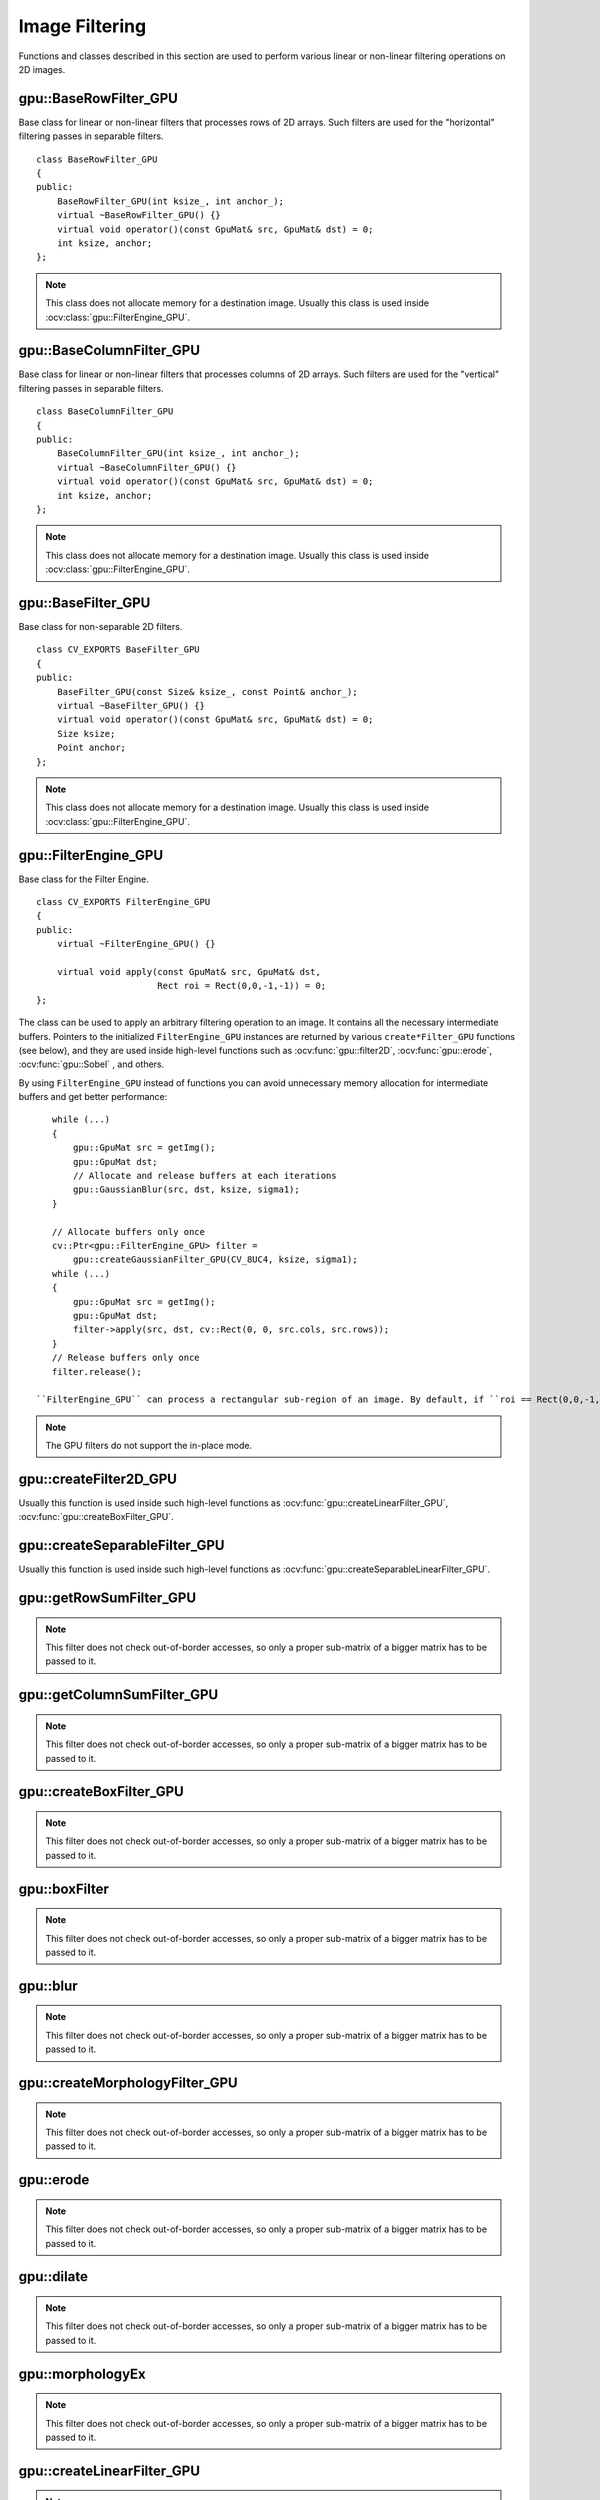 Image Filtering
===============

.. highlight:: cpp

Functions and classes described in this section are used to perform various linear or non-linear filtering operations on 2D images.

.. index:: gpu::BaseRowFilter_GPU

gpu::BaseRowFilter_GPU
----------------------
.. ocv:class:: gpu::BaseRowFilter_GPU

Base class for linear or non-linear filters that processes rows of 2D arrays. Such filters are used for the "horizontal" filtering passes in separable filters. ::

    class BaseRowFilter_GPU
    {
    public:
        BaseRowFilter_GPU(int ksize_, int anchor_);
        virtual ~BaseRowFilter_GPU() {}
        virtual void operator()(const GpuMat& src, GpuMat& dst) = 0;
        int ksize, anchor;
    };


.. note:: This class does not allocate memory for a destination image. Usually this class is used inside :ocv:class:`gpu::FilterEngine_GPU`.

.. index:: gpu::BaseColumnFilter_GPU

gpu::BaseColumnFilter_GPU
-------------------------
.. ocv:class:: gpu::BaseColumnFilter_GPU

Base class for linear or non-linear filters that processes columns of 2D arrays. Such filters are used for the "vertical" filtering passes in separable filters. ::

    class BaseColumnFilter_GPU
    {
    public:
        BaseColumnFilter_GPU(int ksize_, int anchor_);
        virtual ~BaseColumnFilter_GPU() {}
        virtual void operator()(const GpuMat& src, GpuMat& dst) = 0;
        int ksize, anchor;
    };


.. note:: This class does not allocate memory for a destination image. Usually this class is used inside :ocv:class:`gpu::FilterEngine_GPU`.

.. index:: gpu::BaseFilter_GPU

gpu::BaseFilter_GPU
-------------------
.. ocv:class:: gpu::BaseFilter_GPU

Base class for non-separable 2D filters. ::

    class CV_EXPORTS BaseFilter_GPU
    {
    public:
        BaseFilter_GPU(const Size& ksize_, const Point& anchor_);
        virtual ~BaseFilter_GPU() {}
        virtual void operator()(const GpuMat& src, GpuMat& dst) = 0;
        Size ksize;
        Point anchor;
    };


.. note:: This class does not allocate memory for a destination image. Usually this class is used inside :ocv:class:`gpu::FilterEngine_GPU`.

.. index:: gpu::FilterEngine_GPU

gpu::FilterEngine_GPU
---------------------
.. ocv:class:: gpu::FilterEngine_GPU

Base class for the Filter Engine. ::

    class CV_EXPORTS FilterEngine_GPU
    {
    public:
        virtual ~FilterEngine_GPU() {}

        virtual void apply(const GpuMat& src, GpuMat& dst,
                           Rect roi = Rect(0,0,-1,-1)) = 0;
    };


The class can be used to apply an arbitrary filtering operation to an image. It contains all the necessary intermediate buffers. Pointers to the initialized ``FilterEngine_GPU`` instances are returned by various ``create*Filter_GPU`` functions (see below), and they are used inside high-level functions such as
:ocv:func:`gpu::filter2D`, :ocv:func:`gpu::erode`, :ocv:func:`gpu::Sobel` , and others.

By using ``FilterEngine_GPU`` instead of functions you can avoid unnecessary memory allocation for intermediate buffers and get better performance: 
::

    while (...)
    {
        gpu::GpuMat src = getImg();
        gpu::GpuMat dst;
        // Allocate and release buffers at each iterations
        gpu::GaussianBlur(src, dst, ksize, sigma1);
    }

    // Allocate buffers only once
    cv::Ptr<gpu::FilterEngine_GPU> filter =
        gpu::createGaussianFilter_GPU(CV_8UC4, ksize, sigma1);
    while (...)
    {
        gpu::GpuMat src = getImg();
        gpu::GpuMat dst;
        filter->apply(src, dst, cv::Rect(0, 0, src.cols, src.rows));
    }
    // Release buffers only once
    filter.release();

 ``FilterEngine_GPU`` can process a rectangular sub-region of an image. By default, if ``roi == Rect(0,0,-1,-1)``, ``FilterEngine_GPU`` processes the inner region of an image ( ``Rect(anchor.x, anchor.y, src_size.width - ksize.width, src_size.height - ksize.height)`` ) because some filters do not check whether indices are outside the image for better perfomance. See below to understand which filters support processing the whole image and which do not and identify image type limitations.

.. note:: The GPU filters do not support the in-place mode.

.. seealso:: 

   :ocv:class:`gpu::BaseRowFilter_GPU`, 
   :ocv:class:`gpu::BaseColumnFilter_GPU`, 
   :ocv:class:`gpu::BaseFilter_GPU`, 
   :ocv:func:`gpu::createFilter2D_GPU`, 
   :ocv:func:`gpu::createSeparableFilter_GPU`, 
   :ocv:func:`gpu::createBoxFilter_GPU`, 
   :ocv:func:`gpu::createMorphologyFilter_GPU`, 
   :ocv:func:`gpu::createLinearFilter_GPU`, 
   :ocv:func:`gpu::createSeparableLinearFilter_GPU`, 
   :ocv:func:`gpu::createDerivFilter_GPU`, 
   :ocv:func:`gpu::createGaussianFilter_GPU`

.. index:: gpu::createFilter2D_GPU

gpu::createFilter2D_GPU
---------------------------
.. ocv:function:: Ptr<FilterEngine_GPU> gpu::createFilter2D_GPU( const Ptr<BaseFilter_GPU>& filter2D, int srcType, int dstType)

    Creates a non-separable filter engine with the specified filter.

    :param filter2D: Non-separable 2D filter.

    :param srcType: Input image type. It must be supported by  ``filter2D`` .

    :param dstType: Output image type. It must be supported by  ``filter2D`` .

Usually this function is used inside such high-level functions as :ocv:func:`gpu::createLinearFilter_GPU`, :ocv:func:`gpu::createBoxFilter_GPU`.

.. index:: gpu::createSeparableFilter_GPU

gpu::createSeparableFilter_GPU
----------------------------------
.. ocv:function:: Ptr<FilterEngine_GPU> gpu::createSeparableFilter_GPU( const Ptr<BaseRowFilter_GPU>& rowFilter, const Ptr<BaseColumnFilter_GPU>& columnFilter, int srcType, int bufType, int dstType)

    Creates a separable filter engine with the specified filters.

    :param rowFilter: "Horizontal" 1D filter.
    
    :param columnFilter: "Vertical" 1D filter.

    :param srcType: Input image type. It must be supported by  ``rowFilter``.

    :param bufType: Buffer image type. It must be supported by  ``rowFilter``  and  ``columnFilter``.

    :param dstType: Output image type. It must be supported by  ``columnFilter``.

Usually this function is used inside such high-level functions as :ocv:func:`gpu::createSeparableLinearFilter_GPU`.

.. index:: gpu::getRowSumFilter_GPU

gpu::getRowSumFilter_GPU
----------------------------
.. ocv:function:: Ptr<BaseRowFilter_GPU> gpu::getRowSumFilter_GPU(int srcType, int sumType, int ksize, int anchor = -1)

    Creates a horizontal 1D box filter.

    :param srcType: Input image type. Only ``CV_8UC1`` type is supported for now.

    :param sumType: Output image type. Only ``CV_32FC1`` type is supported for now.

    :param ksize: Kernel size.

    :param anchor: Anchor point. The default value (-1) means that the anchor is at the kernel center.

.. note:: This filter does not check out-of-border accesses, so only a proper sub-matrix of a bigger matrix has to be passed to it.

.. index:: gpu::getColumnSumFilter_GPU

gpu::getColumnSumFilter_GPU
-------------------------------
.. ocv:function:: Ptr<BaseColumnFilter_GPU> gpu::getColumnSumFilter_GPU(int sumType, int dstType, int ksize, int anchor = -1)

    Creates a vertical 1D box filter.

    :param sumType: Input image type. Only ``CV_8UC1`` type is supported for now.

    :param dstType: Output image type. Only ``CV_32FC1`` type is supported for now.

    :param ksize: Kernel size.

    :param anchor: Anchor point. The default value (-1) means that the anchor is at the kernel center.

.. note:: This filter does not check out-of-border accesses, so only a proper sub-matrix of a bigger matrix has to be passed to it.

.. index:: gpu::createBoxFilter_GPU

gpu::createBoxFilter_GPU
----------------------------
.. ocv:function:: Ptr<FilterEngine_GPU> gpu::createBoxFilter_GPU(int srcType, int dstType, const Size& ksize, const Point& anchor = Point(-1,-1))

    Creates a normalized 2D box filter.

.. ocv:function:: Ptr<BaseFilter_GPU> getBoxFilter_GPU(int srcType, int dstType, const Size& ksize, Point anchor = Point(-1, -1))

    :param srcType: Input image type supporting ``CV_8UC1`` and ``CV_8UC4``.

    :param dstType: Output image type.  It supports only the same values as the source type.

    :param ksize: Kernel size.

    :param anchor: Anchor point. The default value ``Point(-1, -1)`` means that the anchor is at the kernel center.

.. note:: This filter does not check out-of-border accesses, so only a proper sub-matrix of a bigger matrix has to be passed to it.

.. seealso:: :ocv:func:`boxFilter`

.. index:: gpu::boxFilter

gpu::boxFilter
------------------
.. ocv:function:: void gpu::boxFilter(const GpuMat& src, GpuMat& dst, int ddepth, Size ksize, Point anchor = Point(-1,-1))

    Smooths the image using the normalized box filter.

    :param src: Input image. ``CV_8UC1`` and ``CV_8UC4`` source types are supported.

    :param dst: Output image type. The size and type is the same as ``src``.

    :param ddepth: Output image depth. If -1, the output image has the same depth as the input one. The only values allowed here are ``CV_8U`` and -1.

    :param ksize: Kernel size.

    :param anchor: Anchor point. The default value ``Point(-1, -1)`` means that the anchor is at the kernel center.

.. note::    This filter does not check out-of-border accesses, so only a proper sub-matrix of a bigger matrix has to be passed to it.

.. seealso:: :ocv:func:`boxFilter`

.. index:: gpu::blur

gpu::blur
-------------
.. ocv:function:: void gpu::blur(const GpuMat& src, GpuMat& dst, Size ksize, Point anchor = Point(-1,-1))

    Acts as a synonym for the normalized box filter.

    :param src: Input image.  ``CV_8UC1``  and  ``CV_8UC4``  source types are supported.

    :param dst: Output image type with the same size and type as  ``src`` .

    :param ksize: Kernel size.

    :param anchor: Anchor point. The default value Point(-1, -1) means that the anchor is at the kernel center.

.. note:: This filter does not check out-of-border accesses, so only a proper sub-matrix of a bigger matrix has to be passed to it.

.. seealso:: :ocv:func:`blur`, :ocv:func:`gpu::boxFilter`

.. index:: gpu::createMorphologyFilter_GPU

gpu::createMorphologyFilter_GPU
-----------------------------------
.. ocv:function:: Ptr<FilterEngine_GPU> gpu::createMorphologyFilter_GPU(int op, int type, const Mat& kernel, const Point& anchor = Point(-1,-1), int iterations = 1)

    Creates a 2D morphological filter.

.. ocv:function:: Ptr<BaseFilter_GPU> getMorphologyFilter_GPU(int op, int type, const Mat& kernel, const Size& ksize, Point anchor=Point(-1,-1))

    {Morphology operation id. Only ``MORPH_ERODE``     and ``MORPH_DILATE``     are supported.}

    :param type: Input/output image type. Only  ``CV_8UC1``  and  ``CV_8UC4``  are supported.

    :param kernel: 2D 8-bit structuring element for the morphological operation.

    :param size: Size of a horizontal or vertical structuring element used for separable morphological operations.

    :param anchor: Anchor position within the structuring element. Negative values mean that the anchor is at the center.

.. note:: This filter does not check out-of-border accesses, so only a proper sub-matrix of a bigger matrix has to be passed to it.

.. seealso:: :ocv:func:`createMorphologyFilter`

.. index:: gpu::erode

gpu::erode
--------------
.. ocv:function:: void gpu::erode(const GpuMat& src, GpuMat& dst, const Mat& kernel, Point anchor = Point(-1, -1), int iterations = 1)

    Erodes an image by using a specific structuring element.

    :param src: Source image. Only  ``CV_8UC1``  and  ``CV_8UC4``  types are supported.

    :param dst: Destination image with the same size and type as  ``src`` .

    :param kernel: Structuring element used for erosion. If  ``kernel=Mat()``, a  3x3 rectangular structuring element is used.

    :param anchor: Position of an anchor within the element. The default value  ``(-1, -1)``  means that the anchor is at the element center.

    :param iterations: Number of times erosion to be applied.

.. note:: 
    
    This filter does not check out-of-border accesses, so only a proper sub-matrix of a bigger matrix has to be passed to it.

.. seealso:: :ocv:func:`erode`

.. index:: gpu::dilate

gpu::dilate
---------------
.. ocv:function:: void gpu::dilate(const GpuMat& src, GpuMat& dst, const Mat& kernel, Point anchor = Point(-1, -1), int iterations = 1)

    Dilates an image by using a specific structuring element.

    :param src: Source image. ``CV_8UC1`` and ``CV_8UC4`` source types are supported.

    :param dst: Destination image with the same size and type as ``src``.

    :param kernel: Structuring element used for dilation. If  ``kernel=Mat()``, a  3x3 rectangular structuring element is used.

    :param anchor: Position of an anchor within the element. The default value  ``(-1, -1)``  means that the anchor is at the element center.

    :param iterations: Number of times dilation to be applied.

.. note:: This filter does not check out-of-border accesses, so only a proper sub-matrix of a bigger matrix has to be passed to it.

.. seealso:: :ocv:func:`dilate`

.. index:: gpu::morphologyEx

gpu::morphologyEx
---------------------
.. ocv:function:: void gpu::morphologyEx(const GpuMat& src, GpuMat& dst, int op, const Mat& kernel, Point anchor = Point(-1, -1), int iterations = 1)

    Applies an advanced morphological operation to an image.

    :param src: Source image.  ``CV_8UC1``  and  ``CV_8UC4``  source types are supported.

    :param dst: Destination image with the same size and type as  ``src``
    
    :param op: Type of morphological operation. The following types are possible:
        
        * **MORPH_OPEN** opening
            
        * **MORPH_CLOSE** closing
            
        * **MORPH_GRADIENT** morphological gradient
            
        * **MORPH_TOPHAT** "top hat"
            
        * **MORPH_BLACKHAT** "black hat"
            

    :param kernel: Structuring element.

    :param anchor: Position of an anchor within the element. The default value ``Point(-1, -1)`` means that the anchor is at the element center.

    :param iterations: Number of times erosion and dilation to be applied.

.. note::    This filter does not check out-of-border accesses, so only a proper sub-matrix of a bigger matrix has to be passed to it.

.. seealso:: :ocv:func:`morphologyEx` 

.. index:: gpu::createLinearFilter_GPU

gpu::createLinearFilter_GPU
-------------------------------
.. ocv:function:: Ptr<FilterEngine_GPU> gpu::createLinearFilter_GPU(int srcType, int dstType, const Mat& kernel, const Point& anchor = Point(-1,-1))

    Creates a non-separable linear filter.

.. ocv:function:: Ptr<BaseFilter_GPU> gpu::getLinearFilter_GPU(int srcType, int dstType, const Mat& kernel, const Size& ksize, Point anchor = Point(-1, -1))

    :param srcType: Input image type. ``CV_8UC1``  and  ``CV_8UC4`` types are supported.

    :param dstType: Output image type. The same type as ``src`` is supported.

    :param kernel: 2D array of filter coefficients. Floating-point coefficients will be converted to fixed-point representation before the actual processing.

    :param ksize: Kernel size.

    :param anchor: Anchor point. The default value Point(-1, -1) means that the anchor is at the kernel center.

.. note:: This filter does not check out-of-border accesses, so only a proper sub-matrix of a bigger matrix has to be passed to it.

.. seealso:: :ocv:func:`createLinearFilter`

.. index:: gpu::filter2D

gpu::filter2D
-----------------
.. ocv:function:: void gpu::filter2D(const GpuMat& src, GpuMat& dst, int ddepth, const Mat& kernel, Point anchor=Point(-1,-1))

    Applies the non-separable 2D linear filter to an image.

    :param src: Source image.  ``CV_8UC1``  and  ``CV_8UC4``  source types are supported.

    :param dst: Destination image. The size and the number of channels is the same as  ``src`` .

    :param ddepth: Desired depth of the destination image. If it is negative, it is the same as  ``src.depth()`` . It supports only the same depth as the source image depth.

    :param kernel: 2D array of filter coefficients. This filter works with integers kernels. If  ``kernel``  has a ``float``  or  ``double``  type, it uses fixed-point arithmetic.

    :param anchor: Anchor of the kernel that indicates the relative position of a filtered point within the kernel. The anchor resides within the kernel. The special default value (-1,-1) means that the anchor is at the kernel cente
    
    This filter does not check out-of-border accesses, so only a proper sub-matrix of a bigger matrix has to be passed to it.

.. seealso:: :ocv:func:`filter2D`

.. index:: gpu::Laplacian

gpu::Laplacian
------------------
.. ocv:function:: void gpu::Laplacian(const GpuMat& src, GpuMat& dst, int ddepth, int ksize = 1, double scale = 1)

    Applies the Laplacian operator to an image.

    :param src: Source image. ``CV_8UC1``  and  ``CV_8UC4``  source types are supported.

    :param dst: Destination image. The size and number of channels is the same as  ``src`` .

    :param ddepth: Desired depth of the destination image. It supports only the same depth as the source image depth.

    :param ksize: Aperture size used to compute the second-derivative filters (see :ocv:func:`getDerivKernels`). It must be positive and odd. Only  ``ksize``  = 1 and  ``ksize``  = 3 are supported.

    :param scale: Optional scale factor for the computed Laplacian values. By default, no scaling is applied (see  :ocv:func:`getDerivKernels` ).

.. note::    This filter does not check out-of-border accesses, so only a proper sub-matrix of a bigger matrix has to be passed to it.

.. seealso:: :ocv:func:`Laplacian`,:ocv:func:`gpu::filter2D` .

.. index:: gpu::getLinearRowFilter_GPU

gpu::getLinearRowFilter_GPU
-------------------------------
.. ocv:function:: Ptr<BaseRowFilter_GPU> gpu::getLinearRowFilter_GPU(int srcType, int bufType, const Mat& rowKernel, int anchor = -1, int borderType = BORDER_CONSTANT)

    Creates a primitive row filter with the specified kernel.

    :param srcType: Source array type. Only  ``CV_8UC1``, ``CV_8UC4``, ``CV_16SC1``, ``CV_16SC2``, ``CV_32SC1``, ``CV_32FC1``  source types are supported.

    :param bufType: Intermediate buffer type with as many channels as  ``srcType`` .

    :param rowKernel: Filter coefficients.

    :param anchor: Anchor position within the kernel. Negative values mean that the anchor is positioned at the aperture center.

    :param borderType: Pixel extrapolation method. For details, see :ocv:func:`borderInterpolate`. For details on limitations, see below.

There are two versions of the algorithm: NPP and OpenCV.
        
        * NPP version is called when ``srcType == CV_8UC1`` or ``srcType == CV_8UC4`` and ``bufType == srcType`` . Otherwise, the OpenCV version is called. NPP supports only ``BORDER_CONSTANT`` border type and does not check indices outside the image. 
        
        * OpenCV version supports only ``CV_32F`` buffer depth and ``BORDER_REFLECT101``,``BORDER_REPLICATE``, and ``BORDER_CONSTANT`` border types. It checks indices outside the image.

.. seealso:: :ocv:func:`createSeparableLinearFilter` .

.. index:: gpu::getLinearColumnFilter_GPU

gpu::getLinearColumnFilter_GPU
----------------------------------
.. ocv:function:: Ptr<BaseColumnFilter_GPU> gpu::getLinearColumnFilter_GPU(int bufType, int dstType, const Mat& columnKernel, int anchor = -1, int borderType = BORDER_CONSTANT)

    Creates a primitive column filter with the specified kernel.

    :param bufType: Inermediate buffer type with as many channels as  ``dstType`` .

    :param dstType: Destination array type. ``CV_8UC1``, ``CV_8UC4``, ``CV_16SC1``, ``CV_16SC2``, ``CV_32SC1``, ``CV_32FC1`` destination types are supported.

    :param columnKernel: Filter coefficients.

    :param anchor: Anchor position within the kernel. Negative values mean that the anchor is positioned at the aperture center.

    :param borderType: Pixel extrapolation method. For details, see  :ocv:func:`borderInterpolate` . For details on limitations, see below.

    There are two versions of the algorithm: NPP and OpenCV.
    * NPP version is called when ``dstType == CV_8UC1`` or ``dstType == CV_8UC4`` and ``bufType == dstType`` . Otherwise, the OpenCV version is called. NPP supports only ``BORDER_CONSTANT`` border type and does not check indices outside the image. 
    * OpenCV version supports only ``CV_32F`` buffer depth and ``BORDER_REFLECT101``, ``BORDER_REPLICATE``, and ``BORDER_CONSTANT`` border types. It checks indices outside image.
    
.. seealso:: :ocv:func:`gpu::getLinearRowFilter_GPU`, :ocv:func:`createSeparableLinearFilter`

.. index:: gpu::createSeparableLinearFilter_GPU

gpu::createSeparableLinearFilter_GPU
----------------------------------------
.. ocv:function:: Ptr<FilterEngine_GPU> gpu::createSeparableLinearFilter_GPU(int srcType, int dstType, const Mat& rowKernel, const Mat& columnKernel, const Point& anchor = Point(-1,-1), int rowBorderType = BORDER_DEFAULT, int columnBorderType = -1)

    Creates a separable linear filter engine.

    :param srcType: Source array type.  ``CV_8UC1``, ``CV_8UC4``, ``CV_16SC1``, ``CV_16SC2``, ``CV_32SC1``, ``CV_32FC1``  source types are supported.

    :param dstType: Destination array type.  ``CV_8UC1``, ``CV_8UC4``, ``CV_16SC1``, ``CV_16SC2``, ``CV_32SC1``, ``CV_32FC1``  destination types are supported.

    :param rowKernel: Horizontal filter coefficients.
    
    :param columnKernel: Vertical filter coefficients.

    :param anchor: Anchor position within the kernel. Negative values mean that anchor is positioned at the aperture center.

    :param rowBorderType: Pixel extrapolation method in the vertical direction For details, see  :ocv:func:`borderInterpolate`. For details on limitations, see :ocv:func:`gpu::getLinearRowFilter_GPU`, cpp:ocv:func:`gpu::getLinearColumnFilter_GPU`.
    
    :param columnBorderType: Pixel extrapolation method in the horizontal direction.

.. seealso:: :ocv:func:`gpu::getLinearRowFilter_GPU`, :ocv:func:`gpu::getLinearColumnFilter_GPU`, :ocv:func:`createSeparableLinearFilter`

.. index:: gpu::sepFilter2D

gpu::sepFilter2D
--------------------
.. ocv:function:: void gpu::sepFilter2D(const GpuMat& src, GpuMat& dst, int ddepth, const Mat& kernelX, const Mat& kernelY, Point anchor = Point(-1,-1), int rowBorderType = BORDER_DEFAULT, int columnBorderType = -1)

    Applies a separable 2D linear filter to an image.

    :param src: Source image.  ``CV_8UC1``, ``CV_8UC4``, ``CV_16SC1``, ``CV_16SC2``, ``CV_32SC1``, ``CV_32FC1``  source types are supported.

    :param dst: Destination image with the same size and number of channels as  ``src`` .

    :param ddepth: Destination image depth.  ``CV_8U``, ``CV_16S``, ``CV_32S``, and  ``CV_32F`` are supported.

    :param kernelX: Horizontal filter coefficients.
    
    :param kernelY: Vertical filter coefficients.

    :param anchor: Anchor position within the kernel. The default value ``(-1, 1)`` means that the anchor is at the kernel center.

    :param rowBorderType: Pixel extrapolation method in the vertical direction. For details, see  :ocv:func:`borderInterpolate`.
    
    :param columnBorderType: Pixel extrapolation method in the horizontal direction.

.. seealso:: :ocv:func:`gpu::createSeparableLinearFilter_GPU`, :ocv:func:`sepFilter2D`

.. index:: gpu::createDerivFilter_GPU

gpu::createDerivFilter_GPU
------------------------------
.. ocv:function:: Ptr<FilterEngine_GPU> gpu::createDerivFilter_GPU(int srcType, int dstType, int dx, int dy, int ksize, int rowBorderType = BORDER_DEFAULT, int columnBorderType = -1)

    Creates a filter engine for the generalized Sobel operator.

    :param srcType: Source image type.  ``CV_8UC1``, ``CV_8UC4``, ``CV_16SC1``, ``CV_16SC2``, ``CV_32SC1``, ``CV_32FC1``  source types are supported.

    :param dstType: Destination image type with as many channels as  ``srcType`` .  ``CV_8U``, ``CV_16S``, ``CV_32S``, and  ``CV_32F``  depths are supported.

    :param dx: Derivative order in respect of x.

    :param dy: Derivative order in respect of y.

    :param ksize: Aperture size. See  :ocv:func:`getDerivKernels` for details.

    :param rowBorderType: Pixel extrapolation method in the vertical direction. For details, see  :ocv:func:`borderInterpolate`.
    
    :param columnBorderType: Pixel extrapolation method in the horizontal direction.
    

.. seealso:: :ocv:func:`gpu::createSeparableLinearFilter_GPU`, :ocv:func:`createDerivFilter`

.. index:: gpu::Sobel

gpu::Sobel
--------------
.. ocv:function:: void gpu::Sobel(const GpuMat& src, GpuMat& dst, int ddepth, int dx, int dy, int ksize = 3, double scale = 1, int rowBorderType = BORDER_DEFAULT, int columnBorderType = -1)

    Applies the generalized Sobel operator to an image.

    :param src: Source image.  ``CV_8UC1``, ``CV_8UC4``, ``CV_16SC1``, ``CV_16SC2``, ``CV_32SC1``, ``CV_32FC1``  source types are supported.

    :param dst: Destination image with the same size and number of channels as source image.

    :param ddepth: Destination image depth.  ``CV_8U``, ``CV_16S``, ``CV_32S``, and  ``CV_32F`` are supported.

    :param dx: Derivative order in respect of x.

    :param dy: Derivative order in respect of y.

    :param ksize: Size of the extended Sobel kernel. Possible valies are 1, 3, 5 or 7.

    :param scale: Optional scale factor for the computed derivative values. By default, no scaling is applied. For details, see  :ocv:func:`getDerivKernels` .

    :param rowBorderType: Pixel extrapolation method in the vertical direction. For details, see  :ocv:func:`borderInterpolate`.
    
    :param columnBorderType: Pixel extrapolation method in the horizontal direction.

.. seealso:: :ocv:func:`gpu::createSeparableLinearFilter_GPU`, :ocv:func:`Sobel`

.. index:: gpu::Scharr

gpu::Scharr
---------------
.. ocv:function:: void gpu::Scharr(const GpuMat& src, GpuMat& dst, int ddepth, int dx, int dy, double scale = 1, int rowBorderType = BORDER_DEFAULT, int columnBorderType = -1)

    Calculates the first x- or y- image derivative using the Scharr operator.

    :param src: Source image.  ``CV_8UC1``, ``CV_8UC4``, ``CV_16SC1``, ``CV_16SC2``, ``CV_32SC1``, ``CV_32FC1``  source types are supported.

    :param dst: Destination image with the same size and number of channels as  ``src`` has.

    :param ddepth: Destination image depth.  ``CV_8U``, ``CV_16S``, ``CV_32S``, and  ``CV_32F`` are supported.

    :param xorder: Order of the derivative x.

    :param yorder: Order of the derivative y.

    :param scale: Optional scale factor for the computed derivative values. By default, no scaling is applied. See  :ocv:func:`getDerivKernels`  for details.

    :param rowBorderType: Pixel extrapolation method in the vertical direction. For details, see  :ocv:func:`borderInterpolate`.
    
    :param columnBorderType: Pixel extrapolation method in the horizontal direction.

.. seealso:: :ocv:func:`gpu::createSeparableLinearFilter_GPU`, :ocv:func:`Scharr`

.. index:: gpu::createGaussianFilter_GPU

gpu::createGaussianFilter_GPU
---------------------------------
.. ocv:function:: Ptr<FilterEngine_GPU> gpu::createGaussianFilter_GPU(int type, Size ksize, double sigmaX, double sigmaY = 0, int rowBorderType = BORDER_DEFAULT, int columnBorderType = -1)

    Creates a Gaussian filter engine.

    :param type: Source and destination image type.  ``CV_8UC1``, ``CV_8UC4``, ``CV_16SC1``, ``CV_16SC2``, ``CV_32SC1``, ``CV_32FC1`` are supported.

    :param ksize: Aperture size. See  :ocv:func:`getGaussianKernel` for details.

    :param sigmaX: Gaussian sigma in the horizontal direction. See  :ocv:func:`getGaussianKernel` for details.

    :param sigmaY: Gaussian sigma in the vertical direction. If 0, then  :math:`\texttt{sigmaY}\leftarrow\texttt{sigmaX}` .

    :param rowBorderType: Pixel extrapolation method in the vertical direction. For details, see  :ocv:func:`borderInterpolate`.
    
    :param columnBorderType: Pixel extrapolation method in the horizontal direction.

.. seealso:: :ocv:func:`gpu::createSeparableLinearFilter_GPU`, :ocv:func:`createGaussianFilter`

.. index:: gpu::GaussianBlur

gpu::GaussianBlur
---------------------
.. ocv:function:: void gpu::GaussianBlur(const GpuMat& src, GpuMat& dst, Size ksize, double sigmaX, double sigmaY = 0, int rowBorderType = BORDER_DEFAULT, int columnBorderType = -1)

    Smooths an image using the Gaussian filter.

    :param src: Source image.  ``CV_8UC1``, ``CV_8UC4``, ``CV_16SC1``, ``CV_16SC2``, ``CV_32SC1``, ``CV_32FC1``  source types are supported.

    :param dst: Destination image with the same size and type as  ``src``.

    :param ksize: Gaussian kernel size.  ``ksize.width``  and  ``ksize.height``  can differ but they both must be positive and odd. If they are zeros, they are computed from  ``sigmaX``  and  ``sigmaY`` .

    :param sigmaX: Gaussian kernel standard deviation in X direction. 
    
    :param sigmaY: Gaussian kernel standard deviation in Y direction. If  ``sigmaY``  is zero, it is set to be equal to  ``sigmaX`` . If they are both zeros, they are computed from  ``ksize.width``  and  ``ksize.height``, respectively. See  :ocv:func:`getGaussianKernel` for details. To fully control the result regardless of possible future modification of all this semantics, you are recommended to specify all of  ``ksize``, ``sigmaX``, and  ``sigmaY`` .

    :param rowBorderType: Pixel extrapolation method in the vertical direction. For details, see  :ocv:func:`borderInterpolate`.
    
    :param columnBorderType: Pixel extrapolation method in the horizontal direction.

.. seealso:: :ocv:func:`gpu::createGaussianFilter_GPU`, :ocv:func:`GaussianBlur`

.. index:: gpu::getMaxFilter_GPU

gpu::getMaxFilter_GPU
-------------------------
.. ocv:function:: Ptr<BaseFilter_GPU> gpu::getMaxFilter_GPU(int srcType, int dstType, const Size& ksize, Point anchor = Point(-1,-1))

    Creates the maximum filter.

    :param srcType: Input image type. Only  ``CV_8UC1``  and  ``CV_8UC4`` are supported.

    :param dstType: Output image type. It supports only the same type as the source type.

    :param ksize: Kernel size.

    :param anchor: Anchor point. The default value (-1) means that the anchor is at the kernel center.

.. note:: This filter does not check out-of-border accesses, so only a proper sub-matrix of a bigger matrix has to be passed to it.

.. index:: gpu::getMinFilter_GPU

gpu::getMinFilter_GPU
-------------------------
.. ocv:function:: Ptr<BaseFilter_GPU> gpu::getMinFilter_GPU(int srcType, int dstType, const Size& ksize, Point anchor = Point(-1,-1))

    Creates the minimum filter.

    :param srcType: Input image type. Only  ``CV_8UC1``  and  ``CV_8UC4`` are supported.

    :param dstType: Output image type. It supports only the same type as the source type.

    :param ksize: Kernel size.

    :param anchor: Anchor point. The default value (-1) means that the anchor is at the kernel center.

    .. note:: This filter does not check out-of-border accesses, so only a proper sub-matrix of a bigger matrix has to be passed to it.
